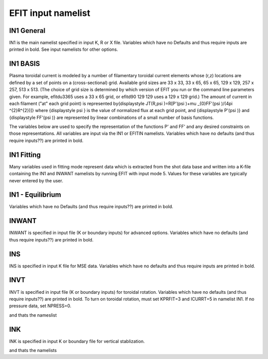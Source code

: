 EFIT input namelist
================================

IN1 General
---------------------------------------

IN1 is the main namelist specified in input K, R or X file.
Variables which have no Defaults and thus require inputs are printed in bold. 
See input namelists for other options.

.. csv-table:: IN1 general
   :file: tables/in1.csv
   :widths: 15,15,70
   :header-rows: 1

IN1 BASIS
-----------------------------------------

Plasma toroidal current is modeled by a number of filamentary toroidal current elements 
whose (r,z) locations are defined by a set of points on a (cross-sectional) grid. 
Available grid sizes are 33 x 33, 33 x 65, 65 x 65, 129 x 129, 257 x 257, 513 x 513. 
(The choice of grid size is determined by which version of EFIT you run or the command line parameters given.
For example, efitdu3365 uses a 33 x 65 grid, or efitd90 129 129 uses a 129 x 129 grid.)
The amount of current in each filament ("at" each grid point) is represented 
by{\displaystyle JT(R,\psi )=R[P'(\psi )+\mu _{0}FF'(\psi )/(4\pi ^{2}R^{2})]} 
where {\displaystyle \psi } is the value of normalized flux at each grid point, 
and {\displaystyle P'(\psi )} and {\displaystyle FF'(\psi )} are represented by 
linear combinations of a small number of basis functions.

The variables below are used to specify the representation of the functions P' and FF' and 
any desired constraints on those representations. All variables are input via the IN1 or 
EFITIN namelists. Variables which have no defaults (and thus require inputs??) are printed 
in bold.

.. csv-table:: IN1 basis functions
   :file: tables/in1_basis.csv
   :widths: 15,15,70
   :header-rows: 1

IN1 Fitting
----------------------------------------------------

Many variables used in fitting mode represent data which is extracted from the shot data
base and written into a K-file containing the IN1 and INWANT namelists by running EFIT 
with input mode 5. Values for these variables are typically never entered by the user.


.. csv-table:: IN1 fitting
   :file: tables/in1_fitting.csv
   :widths: 15,15,70
   :header-rows: 1

IN1 - Equilibrium
--------------------------------------------------------

Variables which have no Defaults (and thus require inputs??) are printed in bold.

.. csv-table:: IN1 equilibirum
   :file: tables/in1_equilibrium.csv
   :widths: 15,15,70
   :header-rows: 1

INWANT
------------------------------------------

INWANT is specified in input file (K or boundary inputs) for advanced options. Variables which have no defaults (and thus require inputs??) are printed in bold.

.. csv-table:: INWANT
   :file: tables/inwant.csv
   :widths: 15,15, 70
   :header-rows: 1
   
   
INS
---

INS is specified in input K file for MSE data. Variables which have no defaults and thus require inputs are printed in bold.

.. csv-table:: INS
   :file: tables/ins.csv
   :widths: 15,15, 70
   :header-rows: 1



INVT 
----

INVT is specified in input file (K or boundary inputs) for toroidal rotation. Variables which have no defaults (and thus require inputs??) are printed in bold.
To turn on toroidal rotation, must set KPRFIT=3 and ICURRT=5 in namelist IN1. If no pressure data, set NPRESS=0.

.. csv-table:: INVT
   :file: tables/invt.csv
   :widths: 15,15, 70
   :header-rows: 1

and thats the nameslist


INK 
---

INK is specified in input K or boundary file for vertical stablization.


.. csv-table:: INK
   :file: tables/ink.csv
   :widths: 15,15, 70
   :header-rows: 1

and thats the namelists
